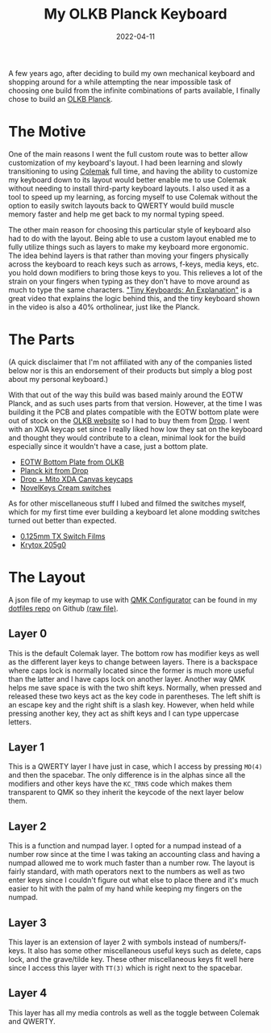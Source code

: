 #+title: My OLKB Planck Keyboard
#+date: 2022-04-11
#+toc: true

A few years ago, after deciding to build my own mechanical keyboard and
shopping around for a while attempting the near impossible task of
choosing one build from the infinite combinations of parts available, I
finally chose to build an [[https://olkb.com/collections/planck][OLKB Planck]].

* The Motive

One of the main reasons I went the full custom route was to better allow
customization of my keyboard's layout. I had been learning and slowly
transitioning to using [[https://colemak.com/][Colemak]] full time, and
having the ability to customize my keyboard down to its layout would
better enable me to use Colemak without needing to install third-party
keyboard layouts. I also used it as a tool to speed up my learning, as
forcing myself to use Colemak without the option to easily switch
layouts back to QWERTY would build muscle memory faster and help me get
back to my normal typing speed.

The other main reason for choosing this particular style of keyboard
also had to do with the layout. Being able to use a custom layout
enabled me to fully utilize things such as layers to make my keyboard
more ergonomic. The idea behind layers is that rather than moving your
fingers physically across the keyboard to reach keys such as arrows,
f-keys, media keys, etc. you hold down modifiers to bring those keys to
you. This relieves a lot of the strain on your fingers when typing as
they don't have to move around as much to type the same characters.
[[https://youtu.be/AKGXZ1ReU54]["Tiny Keyboards: An Explanation"]] is a
great video that explains the logic behind this, and the tiny keyboard
shown in the video is also a 40% ortholinear, just like the Planck.

* The Parts

(A quick disclaimer that I'm not affiliated with any of the companies
listed below nor is this an endorsement of their products but simply a
blog post about my personal keyboard.)

With that out of the way this build was based mainly around the EOTW
Planck, and as such uses parts from that version. However, at the time I
was building it the PCB and plates compatible with the EOTW bottom plate
were out of stock on the [[https://olkb.com][OLKB website]] so I had to
buy them from [[https://drop.com][Drop]]. I went with an XDA keycap set
since I really liked how low they sat on the keyboard and thought they
would contribute to a clean, minimal look for the build especially since
it wouldn't have a case, just a bottom plate.

- [[https://olkb.com/products/planck-eotw-bottom-plate][EOTW Bottom
  Plate from OLKB]]
- [[https://drop.com/buy/planck-mechanical-keyboard][Planck kit from
  Drop]]
- [[https://drop.com/buy/drop-mito-xda-canvas-keycap-set][Drop + Mito XDA Canvas keycaps]]
- [[https://novelkeys.com/products/nk_-cream-series][NovelKeys Cream switches]]

As for other miscellaneous stuff I lubed and filmed the switches myself,
which for my first time ever building a keyboard let alone modding
switches turned out better than expected.

- [[https://www.ashkeebs.com/product/tx-switch-films/][0.125mm TX Switch Films]]
- [[https://www.ashkeebs.com/product/205g0-switch-lubricant/][Krytox 205g0]]

* The Layout

A json file of my keymap to use with [[https://config.qmk.fm][QMK
Configurator]] can be found in my
[[https://github.com/shrimpram/dotfiles][dotfiles repo]] on Github
[[https://raw.githubusercontent.com/Shrimpram/dotfiles/master/colemak_planck.json][(raw
file)]].

** Layer 0

[[file:../resources/olkb-planck/layer-0.png]]

This is the default Colemak layer. The bottom row has modifier keys as
well as the different layer keys to change between layers. There is a
backspace where caps lock is normally located since the former is much
more useful than the latter and I have caps lock on another layer.
Another way QMK helps me save space is with the two shift keys.
Normally, when pressed and released these two keys act as the key code
in parentheses. The left shift is an escape key and the right shift is a
slash key. However, when held while pressing another key, they act as
shift keys and I can type uppercase letters.

** Layer 1

[[file:../resources/olkb-planck/layer-1.png]]

This is a QWERTY layer I have just in case, which I access by pressing
=MO(4)= and then the spacebar. The only difference is in the alphas
since all the modifiers and other keys have the =KC_TRNS= code which
makes them transparent to QMK so they inherit the keycode of the next
layer below them.

** Layer 2

[[file:../resources/olkb-planck/layer-2.png]]

This is a function and numpad layer. I opted for a numpad instead of a
number row since at the time I was taking an accounting class and having
a numpad allowed me to work much faster than a number row. The layout is
fairly standard, with math operators next to the numbers as well as two
enter keys since I couldn't figure out what else to place there and it's
much easier to hit with the palm of my hand while keeping my fingers on
the numpad.

** Layer 3

[[file:../resources/olkb-planck/layer-3.png]]

This layer is an extension of layer 2 with symbols instead of
numbers/f-keys. It also has some other miscellaneous useful keys such as
delete, caps lock, and the grave/tilde key. These other miscellaneous
keys fit well here since I access this layer with =TT(3)= which is right
next to the spacebar.

** Layer 4

[[file:../resources/olkb-planck/layer-4.png]]

This layer has all my media controls as well as the toggle between
Colemak and QWERTY.
